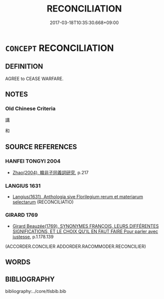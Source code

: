 # -*- mode: mandoku-tls-view -*-
#+TITLE: RECONCILIATION
#+DATE: 2017-03-18T10:35:30.668+09:00        
#+STARTUP: content
* =CONCEPT= RECONCILIATION
:PROPERTIES:
:CUSTOM_ID: uuid-fbb24f01-58ea-41fb-9c8b-de7fa231019d
:SYNONYM+:  RECONCILE
:SYNONYM+:  SETTLE ONE'S DIFFERENCES
:SYNONYM+:  MAKE (ONE'S) PEACE
:SYNONYM+:  MAKE UP
:SYNONYM+:  KISS AND MAKE UP
:SYNONYM+:  BURY THE HATCHET
:SYNONYM+:  DECLARE A TRUCE
:END:
** DEFINITION

AGREE to CEASE WARFARE.

** NOTES

*** Old Chinese Criteria
講

和

** SOURCE REFERENCES
*** HANFEI TONGYI 2004
 - [[cite:HANFEI-TONGYI-2004][Zhao(2004), 韓非子同義詞研究]], p.217

*** LANGIUS 1631
 - [[cite:LANGIUS-1631][Langius(1631), Anthologia sive Florilegium rerum et materiarum selectarum]] (RECONCILIATIO)
*** GIRARD 1769
 - [[cite:GIRARD-1769][Girard Beauzée(1769), SYNONYMES FRANÇOIS, LEURS DIFFÉRENTES SIGNIFICATIONS, ET LE CHOIX QU'IL EN FAUT FAIRE Pour parler avec justesse]], p.1.178.139
 (ACCORDER.CONCILIER     ADDORDER.RACOMMODER.RECONCILIER)
** WORDS
   :PROPERTIES:
   :VISIBILITY: children
   :END:
** BIBLIOGRAPHY
bibliography:../core/tlsbib.bib
